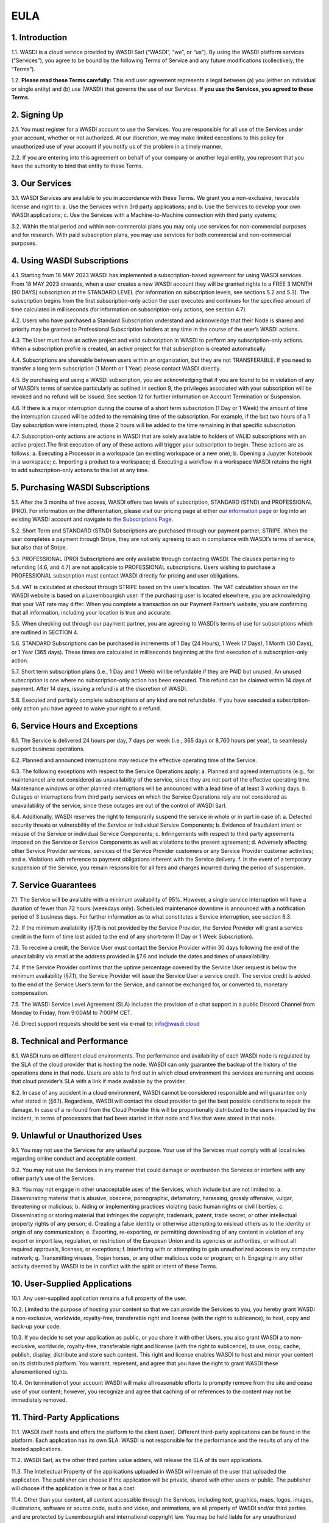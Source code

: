

EULA
===================================================================


1. Introduction 
----------------------------
1.1. WASDI is a cloud service provided by WASDI Sarl (“WASDI”, “we”, or “us”). By using the WASDI platform services (“Services”), you agree to be bound by the following Terms of Service and any future modifications (collectively, the “Terms”). 

1.2. **Please read these Terms carefully:** This end user agreement represents a legal between (a) you (either an individual or single entity) and (b) use (WASDI) that governs the use of our Services.  **If you use the Services, you agreed to these Terms.**

2. Signing Up 
---------------------------
2.1. You must register for a WASDI account to use the Services. You are responsible for all use of the Services under your account, whether or not authorized. At our discretion, we may make limited exceptions to this policy for unauthorized use of your account if you notify us of the problem in a timely manner. 

2.2. If you are entering into this agreement on behalf of your company or another legal entity, you represent that you have the authority to bind that entity to these Terms. 

3. Our Services
---------------------------
3.1. WASDI Services are available to you in accordance with these Terms. We grant you a non-exclusive, revocable license and right to:
a. Use the Services within 3rd party applications; and
b. Use the Services to develop your own WASDI applications; 
c. Use the Services with a Machine-to-Machine connection with third party systems; 

3.2. Within the trial period and within non-commercial plans you may only use services for non-commercial purposes and for research. With paid subscription plans, you may use services for both commercial and non-commercial purposes.

4. Using WASDI Subscriptions
-----------------------------------
4.1. Starting from 18 MAY 2023 WASDI has implemented a subscription-based agreement for using WASDI services. From 18 MAY 2023 onwards, when a user creates a new WASDI account they will be granted rights to a FREE 3 MONTH (90 DAYS) subscription at the STANDARD LEVEL (for information on subscription levels, see sections 5.2 and 5.3). The subscription begins from the first subscription-only action the user executes and continues for the specified amount of time calculated in milliseconds (for information on subscription-only actions, see section 4.7).

4.2. Users who have purchased a Standard Subscription understand and acknowledge that their Node is shared and priority may be granted to Professional Subscription holders at any time in the course of the user’s WASDI actions.

4.3. The User must have an active project and valid subscription in WASDI to perform any subscription-only actions. When a subscription profile is created, an active project for that subscription is created automatically.

4.4. Subscriptions are shareable between users within an organization, but they are not TRANSFERABLE. If you need to transfer a long term subscription (1 Month or 1 Year) please contact WASDI directly.

4.5. By purchasing and using a WASDI subscription, you are acknowledging that if you are found to be in violation of any of WASDI’s terms of service particularly as outlined in section 9, the privileges associated with your subscription will be revoked and no refund will be issued. See section 12 for further information on Account Termination or Suspension.

4.6. If there is a major interruption during the course of a short term subscription (1 Day or 1 Week) the amount of time the interruption caused will be added to the remaining time of the subscription. For example, if the last two hours of a 1 Day subscription were interrupted, those 2 hours will be added to the time remaining in that specific subscription.

4.7. Subscription-only actions are actions in WASDI that are solely available to holders of VALID subscriptions with an active project.The first execution of any of these actions will trigger your subscription to begin. These actions are as follows:
a. Executing a Processor in a workspace (an existing workspace or a new one); 
b. Opening a Jupyter Notebook in a workspace; 
c. Importing a product to a workspace;
d. Executing a workflow in a workspace
WASDI retains the right to add subscription-only actions to this list at any time.

5. Purchasing WASDI Subscriptions
-----------------------------------
5.1. After the 3 months of free access, WASDI offers two levels of subscription, STANDARD (STND) and PROFESSIONAL (PRO). For information on the differentiation, please visit our pricing page at either `our information page <https://www.wasdi.cloud/pricing>`_ or log into an existing WASDI account and navigate to `the Subscriptions Page <https://www.wasdi.net/#!/subscriptions>`_.

5.2. Short Term and STANDARD (STND) Subscriptions are purchased through our payment partner, STRIPE. When the user completes a payment through Stripe, they are not only agreeing to act in compliance with WASDI’s terms of service, but also that of Stripe.

5.3. PROFESSIONAL (PRO) Subscriptions are only available through contacting WASDI. The clauses pertaining to refunding (4.6, and 4.7) are not applicable to PROFESSIONAL subscriptions. Users wishing to purchase a PROFESSIONAL subscription must contact WASDI directly for pricing and user obligations. 

5.4. VAT is calculated at checkout through STRIPE based on the user’s location. The VAT calculation shown on the WASDI website is based on a Luxembourgish user. If the purchasing user is located elsewhere, you are acknowledging that your VAT rate may differ. When you complete a transaction on our Payment Partner’s website, you are confirming that all information, including your location is true and accurate.

5.5. When checking out through our payment partner, you are agreeing to WASDI’s terms of use for subscriptions which are outlined in SECTION 4. 

5.6. STANDARD Subscriptions can be purchased in increments of 1 Day (24 Hours), 1 Week (7 Days), 1 Month (30 Days), or 1 Year (365 days). These times are calculated in milliseconds beginning at the first execution of a subscription-only action.

5.7. Short term subscription plans (i.e., 1 Day and 1 Week) will be refundable if they are PAID but unused. An unused subscription is one where no subscription-only action has been executed. This refund can be claimed within 14 days of payment. After 14 days, issuing a refund is at the discretion of WASDI.

5.8. Executed and partially complete subscriptions of any kind are not refundable. If you have executed a subscription-only action you have agreed to waive your right to a refund. 


6. Service Hours and Exceptions
-----------------------------------
6.1. The Service is delivered 24 hours per day, 7 days per week (i.e., 365 days or 8,760 hours per year), to seamlessly support business operations. 

6.2. Planned and announced interruptions may reduce the effective operating time of the Service. 

6.3. The following exceptions with respect to the Service Operations apply: 			
a. Planned and agreed interruptions (e.g., for maintenance) are not considered as unavailability of the service, since they are not part of the effective operating time. Maintenance windows or other planned interruptions will be announced with a lead time of at least 3 working days.
b. Outages or interruptions from third party services on which the Service Operations rely are not considered as unavailability of the service, since these outages are out of the control of WASDI Sarl. 

6.4. Additionally, WASDI reserves the right to temporarily suspend the service in whole or in part in case of:
a. Detected security threats or vulnerability of the Service or individual Service Components;
b. Evidence of fraudulent intent or misuse of the Service or individual Service Components;
c. Infringements with respect to third party agreements imposed on the Service or Service Components as well as violations to the present agreement;
d. Adversely affecting other Service Provider services, services of the Service Provider customers or any Service Provider customer activities; and
e. Violations with reference to payment obligations inherent with the Service delivery.
f. In the event of a temporary suspension of the Service, you remain responsible for all fees and charges incurred during the period of suspension.

7. Service Guarantees
--------------------------
7.1. The Service will be available with a minimum availability of 95%. However, a single service interruption will have a duration of fewer than 72 hours (weekdays only). Scheduled maintenance downtime is announced with a notification period of 3 business days. For further information as to what constitutes a Service interruption, see section 6.3.

7.2. If the minimum availability (§7.1) is not provided by the Service Provider, the Service Provider will grant a service credit in the form of time lost added to the end of any short-term (1 Day or 1 Week Subscription). 

7.3. To receive a credit, the Service User must contact the Service Provider within 30 days following the end of the unavailability via email at the address provided in §7.6 and include the dates and times of unavailability.

7.4. If the Service Provider confirms that the uptime percentage covered by the Service User request is below the minimum availability (§7.1), the Service Provider will issue the Service User a service credit. The service credit is added to the end of the Service User’s term for the Service, and cannot be exchanged for, or converted to, monetary compensation.

7.5. The WASDI Service Level Agreement (SLA) includes the provision of a chat support in a public Discord Channel from Monday to Friday, from 9:00AM to 7:00PM CET.

7.6. Direct support requests should be sent via e-mail to: info@wasdi.cloud

8. Technical and Performance
-------------------------------------
8.1. WASDI runs on different cloud environments. The performance and availability of each WASDI node is regulated by the SLA of the cloud provider that is hosting the node. WASDI can only guarantee the backup of the history of the operations done in that node. Users are able to find out in which cloud environment the services are running and access that cloud provider’s SLA with a link if made available by the provider. 

8.2. In case of any accident in a cloud environment, WASDI cannot be considered responsible and will guarantee only what stated in (§6.1). Regardless, WASDI will contact the cloud provider to get the best possible conditions to repair the damage. In case of a re-found from the Cloud Provider this will be proportionally distributed to the users impacted by the incident, in terms of processors that had been started in that node and files that were stored in that node. 


9. Unlawful or Unauthorized Uses
-------------------------------------
9.1. You may not use the Services for any unlawful purpose. Your use of the Services must comply with all local rules regarding online conduct and acceptable content.

9.2. You may not use the Services in any manner that could damage or overburden the Services or interfere with any other party’s use of the Services. 

9.3. You may not engage in other unacceptable uses of the Services, which include but are not limited to: 
a. Disseminating material that is abusive, obscene, pornographic, defamatory, harassing, grossly offensive, vulgar, threatening or malicious; 
b. Aiding or implementing practices violating basic human rights or civil liberties; 
c. Disseminating or storing material that infringes the copyright, trademark, patent, trade secret, or other intellectual property rights of any person; 
d. Creating a false identity or otherwise attempting to mislead others as to the identity or origin of any communication; 
e. Exporting, re-exporting, or permitting downloading of any content in violation of any export or import law, regulation, or restriction of the European Union and its agencies or authorities, or without all required approvals, licenses, or exceptions; 
f. Interfering with or attempting to gain unauthorized access to any computer network; 
g. Transmitting viruses, Trojan horses, or any other malicious code or program; or
h. Engaging in any other activity deemed by WASDI to be in conflict with the spirit or intent of these Terms.

10. User-Supplied Applications
--------------------------------
10.1. Any user-supplied application remains a full property of the user. 

10.2. Limited to the purpose of hosting your content so that we can provide the Services to you, you hereby grant WASDI a non-exclusive, worldwide, royalty-free, transferable right and license (with the right to sublicence), to host, copy and back-up your code.

10.3. If you decide to set your application as public, or you share it with other Users, you also grant WASDI a to non-exclusive, worldwide, royalty-free, transferable right and license (with the right to sublicence), to use, copy, cache, publish, display, distribute and store such content. This right and license enables WASDI to host and mirror your content on its distributed platform. You warrant, represent, and agree that you have the right to grant WASDI these aforementioned rights. 

10.4. On termination of your account WASDI will make all reasonable efforts to promptly remove from the site and cease use of your content; however, you recognize and agree that caching of or references to the content may not be immediately removed.

11. Third-Party Applications
------------------------------
11.1. WASDI itself hosts and offers the platform to the client (user). Different third-party applications can be found in the platform. Each application has its own SLA. WASDI is not responsible for the performance and the results of any of the hosted applications. 

11.2. WASDI Sarl, as the other third parties value adders, will release the SLA of its own applications. 

11.3. The Intellectual Property of the applications uploaded in WASDI will remain of the user that uploaded the application. The publisher can choose if the application will be private, shared with other users or public. The publisher will choose if the application is free or has a cost. 

11.4. Other than your content, all content accessible through the Services, including text, graphics, maps, logos, images, illustrations, software or source code, audio and video, and animations, are all property of WASDI and/or third parties and are protected by Luxembourgish and international copyright law. You may be held liable for any unauthorized copying or disclosure of this content. You agree that WASDI’s licensors shall be third-party beneficiaries to these Terms and that these companies may directly enforce, and may rely upon, any provision of the Terms that confers a benefit on them or grants rights in their favor.

11.5. All logos and product names appearing on or in connection with the Services are proprietary to WASDI and/or its licensors and/or suppliers. You may not remove any proprietary notices or product identification labels from the Services’ software, maps, or other content.

11.6. In case of a third application sold in WASDI, a revenue sharing mechanism is foreseen. The amount of the application will go to the developer and a percentage to WASDI. 

12. Account Termination or Suspension
----------------------------------------
12.1. Your WASDI account may be terminated by you at any time. However, we do not give pro-rated refunds for unused time if you cancel during a billing cycle.

20.2. The limited license granted by this agreement terminates automatically, without notice to you, if you breach any of these Terms.

12.3. Additionally, WASDI may cancel or suspend your account for any reason by providing you with thirty days’ advance notice. Upon cancellation or suspension, your right to use the Services will cease immediately. You may not have access to data that you had stored on the site after we cancel or suspend your account. You are responsible for backing up data that you use with the Services. If we cancel your account in its entirety without cause, we will refund you on a pro-rata basis the amount of your payment corresponding to the portion of your Service remaining right before we cancelled your account.

13. Changes to Terms of Service
----------------------------------
13.1. We reserve the right to modify these Terms at any time by posting the changed terms on the WASDI website. All changes shall be effective immediately upon posting. Please check these Terms periodically for changes. Your continued use of the Services after we post any changes constitutes your binding acceptance of the new terms.

13.2. We may change the features and functions of the Services and the terms of the SLA may change over time. 


14. Indemnification 
-----------------------
14.1. By using the platform, the user agrees to hold harmless WASDI, its subsidiaries, affiliates, officers, agents, partners and employees for any claim or demand, including reasonable attorneys’ fees arising out of: 
i. Your use of the Services; 
ii. Your violation of these Terms; 
iii. Your end users’ use of the Services in or through an application or service that you provide;
iv. Content you or your end users submit, post to, extracts from, or transmit through the Services.

15. Data Handling and Retention
-----------------------------------
15.1. The platform keeps a backup of the database which contains the history of all the operations that the user has done in WASDI.  

15.2. The platform does not save any backup copy of the users’ workspaces or of the files contained in the workspaces.  

15.3. WASDI offers a “WASDI-ASSURANCE” service that is able to re-create the workspaces in case of an accident. This service does not include files uploaded directly by the user and all the files that can be derived through elaboration from files uploaded directly by the user. 

15.4. On the **free** account type, WASDI reserves the right to delete the user workspaces after a reasonable period of 2 months. 

15.5. WASDI Sarl keeps the user’s email and the user-supplied name as personal data. The email is the user id and is used to reconstruct the history of the processes ran by the user, the list of its workspaces, workflows, applications, and files. 

15.6. WASDI reserves the right to notify the user in case of Foreseen Maintenance Downtimes and/or Major Updates by email. This newsletter is elective, thus the user may choose not to receive it. 

15.7. WASDI makes a backup copy of users’ processors and workflows. The backup runs once per day and processors and workflows are copied on at least one node in a different cloud environment. The result cannot in any way be guaranteed and WASDI strongly suggests that users create a local backup copy of their own applications and workflows. 
 
16. Disclaimer
-----------------
16.1. YOU EXPRESSLY AGREE THAT THE USE OF THE SITE IS AT YOUR SOLE RISK. THE SITE AND ITS SOFTWARE, SERVICES, MAPS, AND OTHER CONTENT, INCLUDING ANY THIRD-PARTY SOFTWARE, SERVICES, MEDIA, OR OTHER CONTENT MADE AVAILABLE IN CONJUNCTION WITH OR THROUGH THE SITE, ARE PROVIDED ON AN "AS IS", "AS AVAILABLE", "WITH ALL FAULTS" BASIS AND WITHOUT WARRANTIES OR REPRESENTATIONS OF ANY KIND, EITHER EXPRESS OR IMPLIED.						

16.2. TO THE FULLEST EXTENT PERMISSIBLE PURSUANT TO APPLICABLE LAW, WASDI DISCLAIMS ALL WARRANTIES, STATUTORY, EXPRESS OR IMPLIED, INCLUDING IMPLIED WARRANTIES OF MERCHANTABILITY, FITNESS FOR A PARTICULAR PURPOSE, TITLE, AND NON- INFRINGEMENT OF PROPRIETARY RIGHTS. NO ADVICE OR INFORMATION, WHETHER ORAL OR WRITTEN, OBTAINED BY YOU FROM WASDI OR THROUGH THE SITE, WILL CREATE ANY WARRANTY NOT EXPRESSLY STATED HEREIN. 	

16.3. WASDI DOES NOT WARRANT THAT THE SITE, INCLUDING ANY SOFTWARE, SERVICES, MAPS, OR CONTENT OFFERED ON OR THROUGH THE SITE OR ANY THIRD-PARTY SITES REFERRED TO ON OR BY THE SITE WILL BE UNINTERRUPTED, OR FREE OF ERRORS, VIRUSES, OR OTHER HARMFUL COMPONENTS AND DOES NOT WARRANT THAT ANY OF THE FOREGOING WILL BE CORRECTED. 			

16.4. WHEN USING THE SERVICES, YOU MAY BE EXPOSED TO USER SUBMISSIONS AND OTHER THIRD-PARTY CONTENT ("NON-WASDI CONTENT"), AND SOME OF THIS CONTENT MAY BE INACCURATE, OFFENSIVE, INDECENT, OR OTHERWISE OBJECTIONABLE. WE DO NOT ENDORSE ANY NON-WASDI CONTENT. UNDER NO CIRCUMSTANCES WILL WASDI BE LIABLE FOR OR IN CONNECTION WITH THE NON-WASDI CONTENT, INCLUDING FOR ANY INACCURACIES, ERRORS, OR OMISSIONS IN ANY NON-WASDI CONTENT, ANY INTELLECTUAL PROPERTY INFRINGEMENT WITH REGARD TO ANY NON-WASDI CONTENT, OR FOR ANY LOSS OR DAMAGE OF ANY KIND INCURRED AS A RESULT OF THE USE OF ANY NON-WASDI CONTENT. 

16.5. WASDI DOES NOT WARRANT OR MAKE ANY REPRESENTATIONS REGARDING THE USE OR THE RESULTS OF THE USE OF THE SITE OR ANY THIRD-PARTY SITES REFERRED TO ON OR BY THE SITE IN TERMS OF CORRECTNESS, ACCURACY, RELIABILITY, OR OTHERWISE. 		

16.6. YOU UNDERSTAND AND AGREE THAT YOU USE, ACCESS, DOWNLOAD, OR OTHERWISE OBTAIN SOFTWARE, SERVICES, MAPS, OR CONTENT TO YOUR OWN DISCRETION AND RISK AND THAT YOU WILL BE SOLELY RESPONSIBLE FOR ANY DAMAGE TO YOUR PROPERTY (INCLUDING YOUR COMPUTER SYSTEM) OR LOSS OF DATA THAT RESULTS FROM SUCH DOWNLOAD OR USE. 	

16.7. CERTAIN JURISDICTIONS DO NOT ALLOW LIMITATIONS ON IMPLIED WARRANTIES OR THE EXCLUSION OR LIMITATION OF CERTAIN DAMAGES. IF YOU RESIDE IN SUCH A JURISDICTION, SOME OR ALL OF THE ABOVE DISCLAIMERS, EXCLUSIONS, OR LIMITATIONS MAY NOT APPLY TO YOU, AND YOU MAY HAVE ADDITIONAL RIGHTS. THE LIMITATIONS OR EXCLUSIONS OF WARRANTIES, REMEDIES, OR LIABILITY CONTAINED IN THESE TERMS APPLY TO YOU TO THE FULLEST EXTENT SUCH LIMITATIONS OR EXCLUSIONS ARE PERMITTED UNDER THE LAWS OF THE JURISDICTION IN WHICH YOU ARE LOCATED. 

17. Limitation of Liability 
------------------------------
17.1. UNDER NO CIRCUMSTANCES, AND UNDER NO LEGAL THEORY, INCLUDING NEGLIGENCE, SHALL WASDI OR ITS AFFILIATES, CONTRACTORS, EMPLOYEES, AGENTS, OR THIRD-PARTY PARTNERS OR SUPPLIERS, BE LIABLE FOR ANY SPECIAL, INDIRECT, INCIDENTAL, CONSEQUENTIAL, OR EXEMPLARY DAMAGES (INCLUDING LOSS OF PROFITS, DATA, OR USE OR COST OF COVER) ARISING OUT OF OR RELATING TO THESE TERMS OR THAT RESULT FROM YOUR USE OR THE INABILITY TO USE THE SITE, INCLUDING SOFTWARE, SERVICES. MAPS, CONTENT, USER SUBMISSIONS, OR ANY THIRD-PARTY SITES REFERRED TO ON OR BY THE SITE, EVEN IF WASDI OR A WASDI AUTHORIZED REPRESENTATIVE HAS BEEN ADVISED OF THE POSSIBILITY OF SUCH DAMAGES. 		

17.2. IN NO EVENT SHALL THE TOTAL LIABILITY OF WASDI OR ITS AFFILIATES, CONTRACTORS, EMPLOYEES, AGENTS, OR THIRD-PARTY PARTNERS, LICENSORS, OR SUPPLIERS TO YOU FOR ALL DAMAGES, LOSSES, AND CAUSES OF ACTION ARISING OUT OF OR RELATING TO THESE TERMS OR YOUR USE OF THE SITE (WHETHER IN CONTRACT, TORT (INCLUDING NEGLIGENCE), WARRANTY, OR OTHERWISE) EXCEED THE GREATER OF ONE HUNDRED EURO (100 EUR) OR FEES PAID OR PAYABLE TO WASDI IN THE TWELVE MONTHS PERIOD PRIOR TO THE DATE ON WHICH THE DAMAGE OCCURRED. 

17.3. THESE LIMITATIONS SHALL ALSO APPLY WITH RESPECT TO DAMAGES INCURRED BY REASON OF ANY PRODUCTS OR SERVICES SOLD OR PROVIDED ON ANY THIRD-PARTY SITES REFERRED TO ON OR BY THE SITE OR OTHERWISE BY THIRD PARTIES OTHER THAN WASDI AND RECEIVED BY YOU THROUGH OR ADVERTISED ON THE SITE OR RECEIVED BY YOU THROUGH ANY THIRD-PARTY SITES. 			

17.4 YOU AND WASDI AGREE THAT ANY CAUSE OF ACTION ARISING OUT OF THESE TERMS OR RELATED TO WASDI MUST COMMENCE WITHIN ONE (1) YEAR AFTER THE CAUSE OF ACTION ACCRUES. OTHERWISE, SUCH CAUSE OF ACTION IS PERMANENTLY BARRED. 